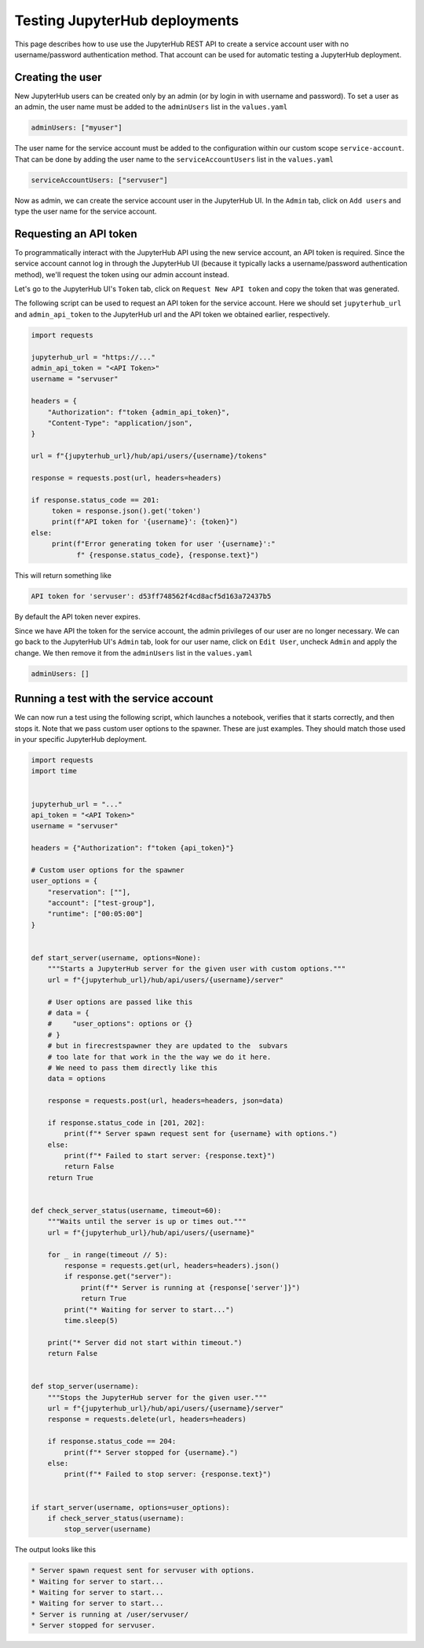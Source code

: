 Testing JupyterHub deployments
==============================

This page describes how to use use the JupyterHub REST API to create a service account user with no username/password authentication method.
That account can be used for automatic testing a JupyterHub deployment.

Creating the user
~~~~~~~~~~~~~~~~~

New JupyterHub users can be created only by an admin (or by login in with username and password).
To set a user as an admin, the user name must be added to the ``adminUsers`` list in the ``values.yaml``

.. code-block:: Yaml

   adminUsers: ["myuser"]

The user name for the service account must be added to the configuration within our custom scope ``service-account``.
That can be done by adding the user name to the  ``serviceAccountUsers`` list in the ``values.yaml``

.. code-block:: Yaml

   serviceAccountUsers: ["servuser"]

Now as admin, we can create the service account user in the JupyterHub UI.
In the ``Admin`` tab, click on ``Add users`` and type the user name for the service account.

Requesting an API token
~~~~~~~~~~~~~~~~~~~~~~~

To programmatically interact with the JupyterHub API using the new service account, an API token is required.
Since the service account cannot log in through the JupyterHub UI (because it typically lacks a username/password authentication method), we'll request the token using our admin account instead.

Let's go to the JupyterHub UI's ``Token`` tab, click on ``Request New API token`` and copy the token that was generated.

The following script can be used to request an API token for the service account.
Here we should set ``jupyterhub_url`` and ``admin_api_token`` to the JupyterHub url and the API token we obtained earlier, respectively.

.. code-block:: Python

   import requests

   jupyterhub_url = "https://..."
   admin_api_token = "<API Token>"
   username = "servuser"
   
   headers = {
       "Authorization": f"token {admin_api_token}",
       "Content-Type": "application/json",
   }
   
   url = f"{jupyterhub_url}/hub/api/users/{username}/tokens"
   
   response = requests.post(url, headers=headers)
   
   if response.status_code == 201:
   	token = response.json().get('token')
   	print(f"API token for '{username}': {token}")
   else:
   	print(f"Error generating token for user '{username}':"
              f" {response.status_code}, {response.text}")

This will return something like

.. code-block:: Shell

   API token for 'servuser': d53ff748562f4cd8acf5d163a72437b5

By default the API token never expires.

Since we have API the token for the service account, the admin privileges of our user are no longer necessary.
We can go back to the JupyterHub UI's ``Admin`` tab, look for our user name, click on ``Edit User``, uncheck ``Admin`` and apply the change.
We then remove it from the ``adminUsers`` list in the ``values.yaml``

.. code-block:: Yaml

   adminUsers: []

Running a test with the service account
~~~~~~~~~~~~~~~~~~~~~~~~~~~~~~~~~~~~~~~

We can now run a test using the following script, which launches a notebook, verifies that it starts correctly, and then stops it.
Note that we pass custom user options to the spawner.
These are just examples.
They should match those used in your specific JupyterHub deployment.

.. code-block:: Python

   import requests
   import time
   
   
   jupyterhub_url = "..."
   api_token = "<API Token>"
   username = "servuser"
   
   headers = {"Authorization": f"token {api_token}"}
   
   # Custom user options for the spawner
   user_options = {
       "reservation": [""],
       "account": ["test-group"],
       "runtime": ["00:05:00"]
   }
   
   
   def start_server(username, options=None):
       """Starts a JupyterHub server for the given user with custom options."""
       url = f"{jupyterhub_url}/hub/api/users/{username}/server"
   
       # User options are passed like this
       # data = {
       #     "user_options": options or {}
       # }
       # but in firecrestspawner they are updated to the  subvars
       # too late for that work in the the way we do it here.
       # We need to pass them directly like this
       data = options
   
       response = requests.post(url, headers=headers, json=data)
   
       if response.status_code in [201, 202]:
           print(f"* Server spawn request sent for {username} with options.")
       else:
           print(f"* Failed to start server: {response.text}")
           return False
       return True
   
   
   def check_server_status(username, timeout=60):
       """Waits until the server is up or times out."""
       url = f"{jupyterhub_url}/hub/api/users/{username}"
   
       for _ in range(timeout // 5):
           response = requests.get(url, headers=headers).json()
           if response.get("server"):
               print(f"* Server is running at {response['server']}")
               return True
           print("* Waiting for server to start...")
           time.sleep(5)
   
       print("* Server did not start within timeout.")
       return False
   
   
   def stop_server(username):
       """Stops the JupyterHub server for the given user."""
       url = f"{jupyterhub_url}/hub/api/users/{username}/server"
       response = requests.delete(url, headers=headers)
   
       if response.status_code == 204:
           print(f"* Server stopped for {username}.")
       else:
           print(f"* Failed to stop server: {response.text}")
   
   
   if start_server(username, options=user_options):
       if check_server_status(username):
           stop_server(username)

The output looks like this

.. code-block:: Shell

   * Server spawn request sent for servuser with options.
   * Waiting for server to start...
   * Waiting for server to start...
   * Waiting for server to start...
   * Server is running at /user/servuser/
   * Server stopped for servuser.
